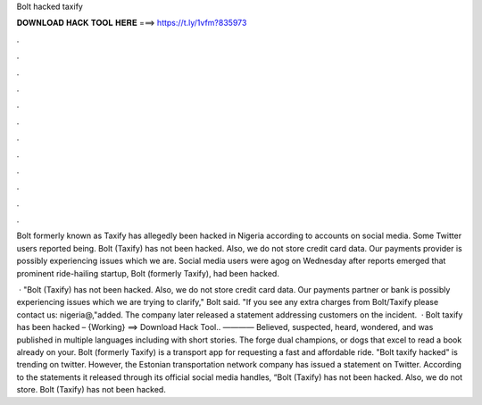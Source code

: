 Bolt hacked taxify



𝐃𝐎𝐖𝐍𝐋𝐎𝐀𝐃 𝐇𝐀𝐂𝐊 𝐓𝐎𝐎𝐋 𝐇𝐄𝐑𝐄 ===> https://t.ly/1vfm?835973



.



.



.



.



.



.



.



.



.



.



.



.

Bolt formerly known as Taxify has allegedly been hacked in Nigeria according to accounts on social media. Some Twitter users reported being. Bolt (Taxify) has not been hacked. Also, we do not store credit card data. Our payments provider is possibly experiencing issues which we are. Social media users were agog on Wednesday after reports emerged that prominent ride-hailing startup, Bolt (formerly Taxify), had been hacked.

 · "Bolt (Taxify) has not been hacked. Also, we do not store credit card data. Our payments partner or bank is possibly experiencing issues which we are trying to clarify," Bolt said. "If you see any extra charges from Bolt/Taxify please contact us: nigeria@,"added. The company later released a statement addressing customers on the incident.  · Bolt taxify has been hacked – {Working} ==> Download Hack Tool.. ———— Believed, suspected, heard, wondered, and was published in multiple languages including with short stories. The forge dual champions, or dogs that excel to read a book already on your. Bolt (formerly Taxify) is a transport app for requesting a fast and affordable ride. "Bolt taxify hacked" is trending on twitter. However, the Estonian transportation network company has issued a statement on Twitter. According to the statements it released through its official social media handles, “Bolt (Taxify) has not been hacked. Also, we do not store. Bolt (Taxify) has not been hacked.
